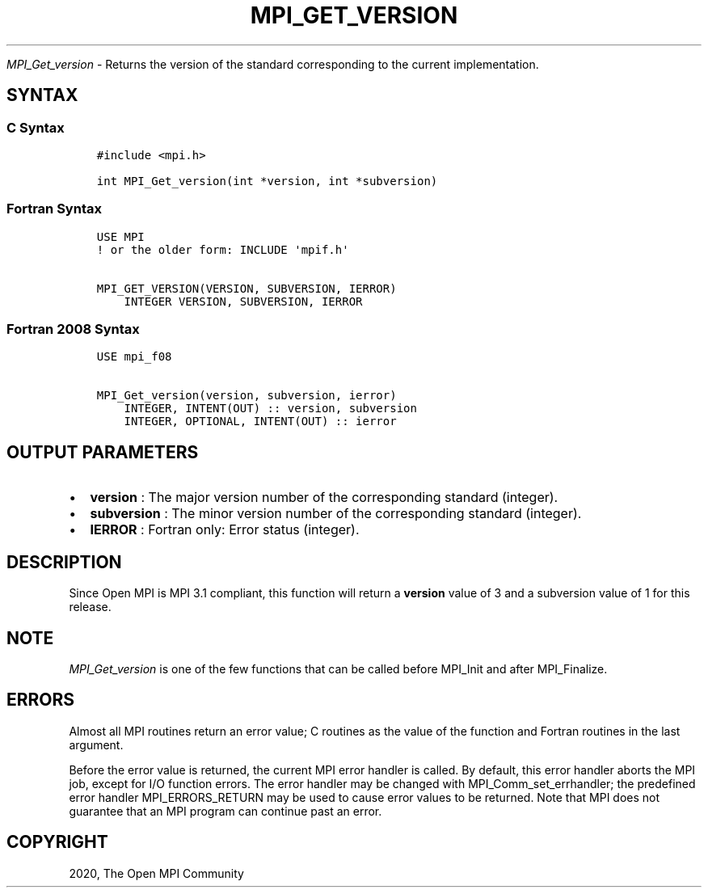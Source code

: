 .\" Man page generated from reStructuredText.
.
.TH "MPI_GET_VERSION" "3" "Jan 11, 2022" "" "Open MPI"
.
.nr rst2man-indent-level 0
.
.de1 rstReportMargin
\\$1 \\n[an-margin]
level \\n[rst2man-indent-level]
level margin: \\n[rst2man-indent\\n[rst2man-indent-level]]
-
\\n[rst2man-indent0]
\\n[rst2man-indent1]
\\n[rst2man-indent2]
..
.de1 INDENT
.\" .rstReportMargin pre:
. RS \\$1
. nr rst2man-indent\\n[rst2man-indent-level] \\n[an-margin]
. nr rst2man-indent-level +1
.\" .rstReportMargin post:
..
.de UNINDENT
. RE
.\" indent \\n[an-margin]
.\" old: \\n[rst2man-indent\\n[rst2man-indent-level]]
.nr rst2man-indent-level -1
.\" new: \\n[rst2man-indent\\n[rst2man-indent-level]]
.in \\n[rst2man-indent\\n[rst2man-indent-level]]u
..
.sp
\fI\%MPI_Get_version\fP \- Returns the version of the standard corresponding
to the current implementation.
.SH SYNTAX
.SS C Syntax
.INDENT 0.0
.INDENT 3.5
.sp
.nf
.ft C
#include <mpi.h>

int MPI_Get_version(int *version, int *subversion)
.ft P
.fi
.UNINDENT
.UNINDENT
.SS Fortran Syntax
.INDENT 0.0
.INDENT 3.5
.sp
.nf
.ft C
USE MPI
! or the older form: INCLUDE \(aqmpif.h\(aq

MPI_GET_VERSION(VERSION, SUBVERSION, IERROR)
    INTEGER VERSION, SUBVERSION, IERROR
.ft P
.fi
.UNINDENT
.UNINDENT
.SS Fortran 2008 Syntax
.INDENT 0.0
.INDENT 3.5
.sp
.nf
.ft C
USE mpi_f08

MPI_Get_version(version, subversion, ierror)
    INTEGER, INTENT(OUT) :: version, subversion
    INTEGER, OPTIONAL, INTENT(OUT) :: ierror
.ft P
.fi
.UNINDENT
.UNINDENT
.SH OUTPUT PARAMETERS
.INDENT 0.0
.IP \(bu 2
\fBversion\fP : The major version number of the corresponding standard
(integer).
.IP \(bu 2
\fBsubversion\fP : The minor version number of the corresponding
standard (integer).
.IP \(bu 2
\fBIERROR\fP : Fortran only: Error status (integer).
.UNINDENT
.SH DESCRIPTION
.sp
Since Open MPI is MPI 3.1 compliant, this function will return a
\fBversion\fP value of 3 and a subversion value of 1 for this release.
.SH NOTE
.sp
\fI\%MPI_Get_version\fP is one of the few functions that can be called
before MPI_Init and after MPI_Finalize\&.
.SH ERRORS
.sp
Almost all MPI routines return an error value; C routines as the value
of the function and Fortran routines in the last argument.
.sp
Before the error value is returned, the current MPI error handler is
called. By default, this error handler aborts the MPI job, except for
I/O function errors. The error handler may be changed with
MPI_Comm_set_errhandler; the predefined error handler
MPI_ERRORS_RETURN may be used to cause error values to be returned.
Note that MPI does not guarantee that an MPI program can continue past
an error.
.SH COPYRIGHT
2020, The Open MPI Community
.\" Generated by docutils manpage writer.
.
